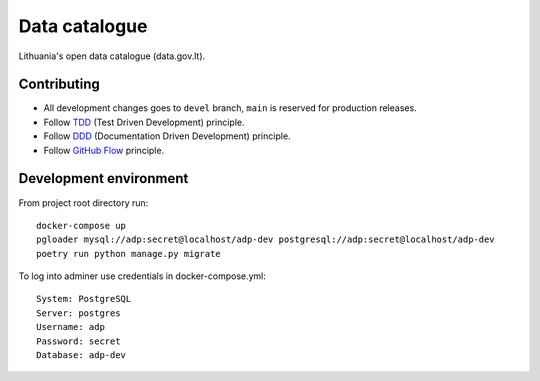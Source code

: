 Data catalogue
##############


Lithuania's open data catalogue (data.gov.lt).


Contributing
************

- All development changes goes to ``devel`` branch, ``main`` is reserved for
  production releases.

- Follow TDD_ (Test Driven Development) principle.

- Follow DDD_ (Documentation Driven Development) principle.

- Follow `GitHub Flow`_ principle.

.. _TDD: https://en.wikipedia.org/wiki/Test-driven_development
.. _DDD: https://gist.github.com/zsup/9434452
.. _GitHub Flow: https://docs.github.com/en/get-started/quickstart/github-flow


Development environment
***********************

From project root directory run::

    docker-compose up
    pgloader mysql://adp:secret@localhost/adp-dev postgresql://adp:secret@localhost/adp-dev
    poetry run python manage.py migrate
    

To log into adminer use credentials in docker-compose.yml::

    System: PostgreSQL
    Server: postgres
    Username: adp
    Password: secret
    Database: adp-dev
